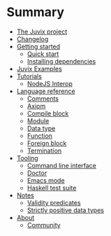 * Summary

- [[./README.md][The Juvix project]]
- [[./changelog.md][Changelog]]
- [[./getting-started/README.md][Getting started]]
  - [[./getting-started/quick-start.md][Quick start]]
  - [[./getting-started/dependencies.md][Installing dependencies]]
- [[./examples/README.md][Juvix Examples]]
- [[./tutorials/README.md][Tutorials]]
  - [[./tutorials/nodejs-interop.md][NodeJS Interop]]

- [[./language-reference/README.md][Language reference]]
  - [[./language-reference/comments.md][Comments]]
  - [[./language-reference/axiom.md][Axiom]]
  - [[./language-reference/compile-blocks.md][Compile block]]
  - [[./language-reference/modules.md][Module]]
  - [[./language-reference/inductive-data-types.md][Data type]]
  - [[./language-reference/functions.md][Function]]
  - [[./language-reference/foreign-blocks.md][Foreign block]]
  - [[./language-reference/termination-checking.md][Termination]]

- [[./tooling/README.md][Tooling]]
  - [[./tooling/CLI.md][Command line interface]]
  - [[./tooling/doctor.md][Doctor]]
  - [[./tooling/emacs-mode.md][Emacs mode]]
  - [[./tooling/testing.md][Haskell test suite]]

- [[./notes/README.md][Notes]]
  - [[./examples/validity-predicates/README.md][Validity predicates]]
  - [[./notes/strictly-positive-data-types.md][Strictly positive data types]]

- [[./README.md][About]]
  - [[./introduction/about/community.md][Community]]
